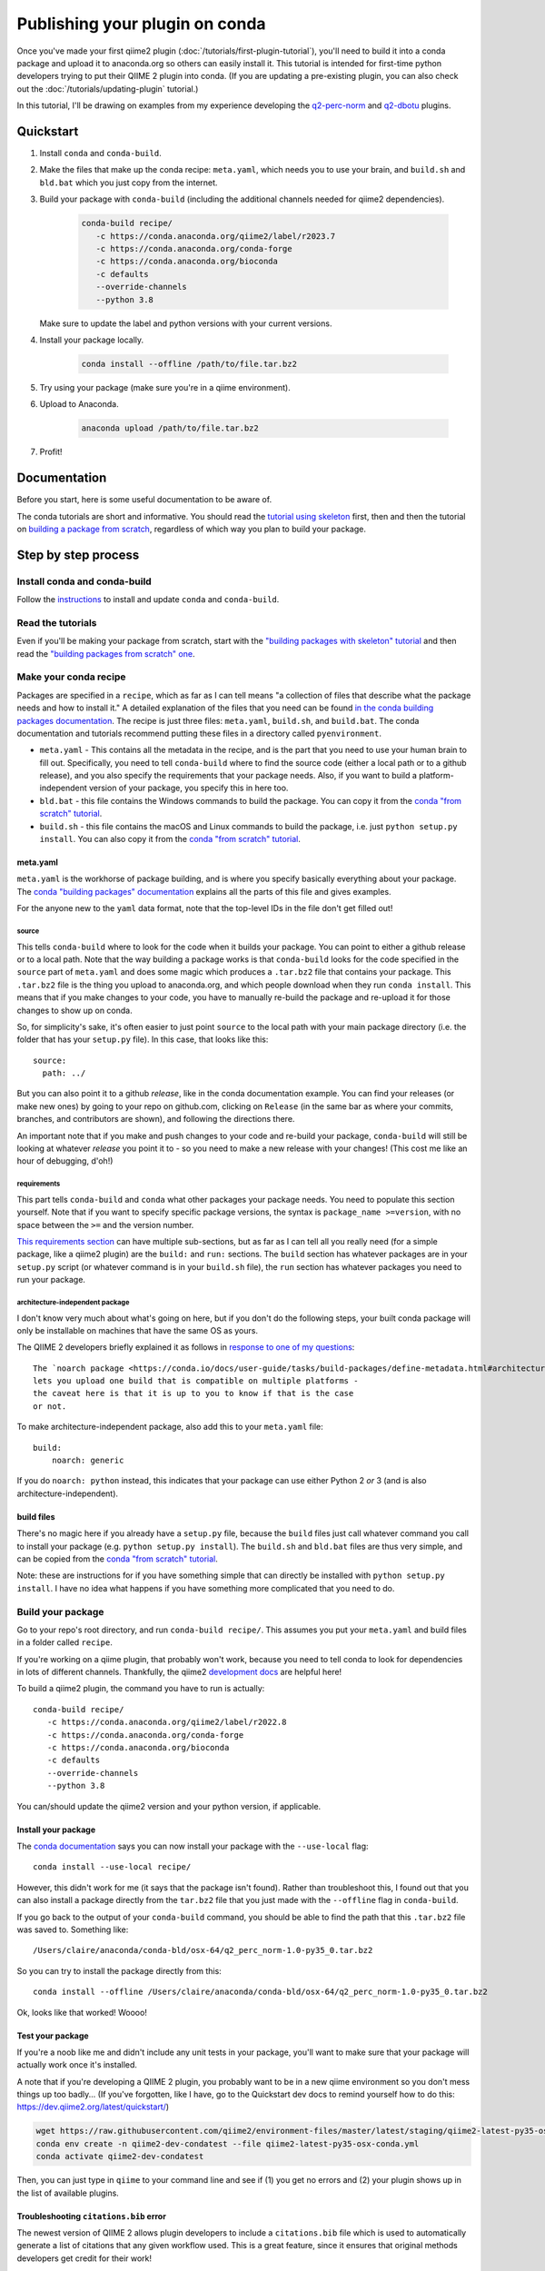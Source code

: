 Publishing your plugin on conda
###############################

Once you've made your first qiime2
plugin (:doc:`/tutorials/first-plugin-tutorial`), you'll need to build it into a
conda package and upload it to anaconda.org so others can easily install
it. This tutorial is intended for first-time python developers trying to
put their QIIME 2 plugin into conda. (If you are updating a pre-existing plugin, you can also check out the :doc:`/tutorials/updating-plugin` tutorial.)

In this tutorial, I'll be drawing on examples from my experience developing
the `q2-perc-norm <https://github.com/cduvallet/q2-perc-norm>`__ and `q2-dbotu <https://github.com/cduvallet/q2-dbotu>`__ plugins.

Quickstart
==========

1. Install ``conda`` and ``conda-build``.

2. Make the files that make up the conda recipe: ``meta.yaml``, which
   needs you to use your brain, and ``build.sh`` and ``bld.bat`` which you
   just copy from the internet.

3. Build your package with ``conda-build`` (including the additional channels
   needed for qiime2 dependencies).

    .. code-block:: bash

        conda-build recipe/
           -c https://conda.anaconda.org/qiime2/label/r2023.7
           -c https://conda.anaconda.org/conda-forge
           -c https://conda.anaconda.org/bioconda
           -c defaults
           --override-channels
           --python 3.8

   Make sure to update the label and python versions with your current versions.

4. Install your package locally.

    .. code-block:: bash

        conda install --offline /path/to/file.tar.bz2

5. Try using your package (make sure you're in a qiime environment).

6. Upload to Anaconda.

    .. code-block:: bash

        anaconda upload /path/to/file.tar.bz2

7. Profit!

Documentation
=============

Before you start, here is some useful documentation to be aware of.

The conda tutorials are short and informative. You should read the
`tutorial using skeleton <https://conda.io/docs/user-guide/tutorials/build-pkgs-skeleton.html>`__
first, then and then the tutorial on `building a package from scratch <https://conda.io/docs/user-guide/tutorials/build-pkgs.html>`__,
regardless of which way you plan to build your package.

Step by step process
====================

Install conda and conda-build
-----------------------------

Follow the
`instructions <https://conda.io/docs/user-guide/tasks/build-packages/install-conda-build.html>`__
to install and update ``conda`` and ``conda-build``.

Read the tutorials
------------------

Even if you'll be making your package from scratch, start with the
`"building packages with skeleton"
tutorial <https://conda.io/docs/user-guide/tutorials/build-pkgs-skeleton.html>`__
and then read the `"building packages from scratch"
one <https://conda.io/docs/user-guide/tutorials/build-pkgs.html>`__.

Make your conda recipe
----------------------

Packages are specified in a ``recipe``, which as far as I can tell means
"a collection of files that describe what the package needs and how to
install it." A detailed explanation of the files that you need can be
found
`in the conda building packages documentation <https://conda.io/docs/user-guide/tasks/build-packages/recipe.html>`__.
The recipe is just three files: ``meta.yaml``, ``build.sh``, and
``build.bat``. The conda documentation and tutorials recommend putting these files in a directory called ``pyenvironment``.

-  ``meta.yaml`` - This contains all the metadata in the recipe, and is
   the part that you need to use your human brain to fill out.
   Specifically, you need to tell ``conda-build`` where to find the
   source code (either a local path or to a github release), and you
   also specify the requirements that your package needs. Also, if you
   want to build a platform-independent version of your package, you
   specify this in here too.
-  ``bld.bat`` - this file contains the Windows commands to build the
   package. You can copy it from the `conda "from scratch"
   tutorial <https://conda.io/docs/user-guide/tutorials/build-pkgs.html#writing-the-build-script-files-build-sh-and-bld-bat>`__.
-  ``build.sh`` - this file contains the macOS and Linux commands to
   build the package, i.e. just ``python setup.py install``. You can
   also copy it from the `conda "from scratch"
   tutorial <https://conda.io/docs/user-guide/tutorials/build-pkgs.html#writing-the-build-script-files-build-sh-and-bld-bat>`__.

meta.yaml
~~~~~~~~~

``meta.yaml`` is the workhorse of package building, and is where you
specify basically everything about your package. The `conda "building
packages"
documentation <https://conda.io/docs/user-guide/tasks/build-packages/define-metadata.html>`__
explains all the parts of this file and gives examples.

For the anyone new to the ``yaml`` data format, note that the top-level
IDs in the file don't get filled out!

source
^^^^^^

This tells ``conda-build`` where to look for the code when it builds
your package. You can point to either a github release or to a local
path. Note that the way building a package works is that ``conda-build``
looks for the code specified in the ``source`` part of ``meta.yaml`` and
does some magic which produces a ``.tar.bz2`` file that contains your
package. This ``.tar.bz2`` file is the thing you upload to anaconda.org,
and which people download when they run ``conda install``. This means
that if you make changes to your code,
you have to manually re-build the package and re-upload it for those
changes to show up on conda.

So, for simplicity's sake, it's often easier to just point ``source`` to
the local path with your main package directory (i.e. the folder that
has your ``setup.py`` file). In this case, that looks like this:

::

    source:
      path: ../

But you can also point it to a github *release*, like in the conda
documentation example. You can find your releases (or make new ones) by
going to your repo on github.com, clicking on ``Release`` (in the same
bar as where your commits, branches, and contributors are shown), and
following the directions there.

An important note that if you make and push changes to your code and
re-build your package, ``conda-build`` will still be looking at whatever
*release* you point it to - so you need to make a new release with your
changes! (This cost me like an hour of debugging, d'oh!)

requirements
^^^^^^^^^^^^

This part tells ``conda-build`` and ``conda`` what other packages your
package needs. You need to populate this section yourself. Note that if
you want to specify specific package versions, the syntax is
``package_name >=version``, with no space between the ``>=`` and the
version number.

`This requirements
section <https://conda.io/docs/user-guide/tasks/build-packages/define-metadata.html#requirements>`__
can have multiple sub-sections, but as far as I can tell all you really
need (for a simple package, like a qiime2 plugin) are the ``build:`` and
``run:`` sections. The ``build`` section has whatever packages are in
your ``setup.py`` script (or whatever command is in your ``build.sh``
file), the ``run`` section has whatever packages you need to run your
package.

architecture-independent package
^^^^^^^^^^^^^^^^^^^^^^^^^^^^^^^^

I don't know very much about what's going on here, but if you don't do
the following steps, your built conda package will only be installable
on machines that have the same OS as yours.

The QIIME 2 developers briefly explained it as follows in `response to one of my questions <https://forum.qiime2.org/t/package-uploaded-to-anaconda-but-not-installable/4139/3?u=cduvallet>`__:

::

    The `noarch package <https://conda.io/docs/user-guide/tasks/build-packages/define-metadata.html#architecture-independent-packages>`__
    lets you upload one build that is compatible on multiple platforms -
    the caveat here is that it is up to you to know if that is the case
    or not.

To make architecture-independent package, also add this to your
``meta.yaml`` file:

::

    build:
        noarch: generic

If you do ``noarch: python`` instead, this indicates that your package
can use either Python 2 *or* 3 (and is also architecture-independent).

build files
~~~~~~~~~~~

There's no magic here if you already have a ``setup.py`` file, because
the ``build`` files just call whatever command you call to install your
package (e.g. ``python setup.py install``). The ``build.sh`` and
``bld.bat`` files are thus very simple, and can be copied from the
`conda "from scratch"
tutorial <https://conda.io/docs/user-guide/tutorials/build-pkgs.html#writing-the-build-script-files-build-sh-and-bld-bat>`__.

Note: these are instructions for if you have something simple that can
directly be installed with ``python setup.py install``. I have no idea
what happens if you have something more complicated that you need to do.

Build your package
------------------

Go to your repo's root directory, and run ``conda-build recipe/``.
This assumes you put your ``meta.yaml`` and build files in a folder
called ``recipe``.

If you're working on a qiime plugin, that probably won't work, because
you need to tell conda to look for dependencies in lots of different channels. Thankfully, the qiime2 `development
docs <https://dev.qiime2.org/latest/publishing/>`__ are helpful here!

To build a qiime2 plugin, the command you have to run is actually:

::

    conda-build recipe/
       -c https://conda.anaconda.org/qiime2/label/r2022.8
       -c https://conda.anaconda.org/conda-forge
       -c https://conda.anaconda.org/bioconda
       -c defaults
       --override-channels
       --python 3.8

You can/should update the qiime2 version and your python version, if applicable.

Install your package
~~~~~~~~~~~~~~~~~~~~

The `conda
documentation <https://conda.io/docs/user-guide/tutorials/build-pkgs.html#building-and-installing>`__
says you can now install your package with the ``--use-local`` flag:

::

    conda install --use-local recipe/

However, this didn't work for me (it says that the package isn't found).
Rather than troubleshoot this, I found out that you can also install a
package directly from the ``tar.bz2`` file that you just made with the
``--offline`` flag in ``conda-build``.

If you go back to the output of your ``conda-build`` command, you should be
able to find the path that this ``.tar.bz2`` file was saved to.
Something like:

::

    /Users/claire/anaconda/conda-bld/osx-64/q2_perc_norm-1.0-py35_0.tar.bz2

So you can try to install the package directly from this:

::

    conda install --offline /Users/claire/anaconda/conda-bld/osx-64/q2_perc_norm-1.0-py35_0.tar.bz2

Ok, looks like that worked! Woooo!

Test your package
~~~~~~~~~~~~~~~~~

If you're a noob like me and didn't include any unit tests in your
package, you'll want to make sure that your package will actually work
once it's installed.

A note that if you're developing a QIIME 2 plugin, you probably want to
be in a new qiime environment so you don't mess things up too badly...
(If you've forgotten, like I have, go to the Quickstart dev docs to
remind yourself how to do this:
https://dev.qiime2.org/latest/quickstart/)

.. code:: bash

    wget https://raw.githubusercontent.com/qiime2/environment-files/master/latest/staging/qiime2-latest-py35-osx-conda.yml
    conda env create -n qiime2-dev-condatest --file qiime2-latest-py35-osx-conda.yml
    conda activate qiime2-dev-condatest

Then, you can just type in ``qiime`` to your command line and see if (1)
you get no errors and (2) your plugin shows up in the list of available
plugins.

Troubleshooting ``citations.bib`` error
~~~~~~~~~~~~~~~~~~~~~~~~~~~~~~~~~~~~~~~

The newest version of QIIME 2 allows plugin developers to include a
``citations.bib`` file which is used to automatically generate a list
of citations that any given workflow used. This is a great feature, since
it ensures that original methods developers get credit for their work!

However, included ``citations.bib`` in my ``plugin_setup.py`` file
led to an error after I installed my plugin.
If I tried to run anything with qiime
(e.g. ``qiime list``), I got an error that it can't find my
``citations.bib`` file. That's because I need to tell ``setuptools``
that it needs to grab additional data beyond just ``*.py`` files, which
it does automatically. Looking at the
`cutadapt <https://github.com/qiime2/q2-cutadapt/blob/master/setup.py>`__
plugin, looks like I just need to add this to ``setup.py``:

.. code:: bash

    setup(
        name="perc-norm",
        ...
        package_data={
            'q2_perc_norm': ['citations.bib']
        }
    )

(A small note: this file path should be given relative to the folder
which contains your ``plugin_setup.py``, not to the main repo. Here, my citations file
is in ``~/github/q2_perc_norm/q2_perc_norm/citations.bib`` and my
``setup.py`` file is in ``~/github/q2_perc_norm/setup.py``. If you
instead put
``package_data={'q2_perc_norm': ['q2_perc_norm/citations.bib']}`` in
``setup.py``, it won't find the right file and you'll keep getting the
same error.)

Now, I need to re-build and re-install and re-try.

If re-installing doesn't work, you might want to try clearing
everything: uninstall your plugin, clear all the conda-build previous
builds, and clear the conda cache. Then, try re-building, re-installing,
and re-trying.

.. code:: bash

    conda uninstall q2_perc_norm
    conda build purge
    conda clean --all

Another note that if the ``source`` in your ``meta.yaml`` points to a
github release of your code, you should re-point this to a release that
includes any changes you've made (i.e. if you've pushed changes to your
github repo, you need to make a new release which includes those
changes, and change the release that ``meta.yaml`` points to). This is
why pointing to a local path might reduce some headaches!

Upload it to Anaconda
=====================

Once you've successfully built and installed your plugin
and made sure that it works as expected, the last step is to upload it
to anaconda.

Following the `directions in the
documentation <https://conda.io/docs/user-guide/tutorials/build-pkgs-skeleton.html#optional-uploading-packages-to-anaconda-org>`__
(after making an anaconda.org account), it's really easy:

.. code:: bash

    anaconda upload /Users/claire/anaconda/envs/qiime2-2022.8/conda-bld/noarch/q2_perc_norm-v2-py36_0.tar.bz2


Install the package from conda
==============================

Your final step is to try installing the package from conda. Make sure
you've uninstalled any local versions that you have, and that you're not
in the package's directory when you try to ``conda install`` your new
package. You'll need to include your channel in the call to
``conda install``, but you can just copy and paste this from `your
package's installation
instructions <https://anaconda.org/cduvallet/q2_perc_norm>`__ on
anaconda.org.

If you're working on a qiime2 plugin, you'll want to make sure you're in
the qiime2 environment (otherwise, conda doesn't know where to find all
the qiime2-related modules and packages) and with the latest version of
qiime2.

.. code:: bash

    conda activate qiime2-2022.8
    conda install -c cduvallet q2_perc_norm

Another "gotcha!" that got me is that if you want to see which packages
are available in your channel (i.e. your account), you can run this
command:

.. code:: bash

    conda search -c <your_channel_name>

Side note: including pip packages
=================================

If one of your requirements is a package on pip, you'll need to first
put it into conda before you can make your plugin conda-installable.
(From `this still open
issue <https://github.com/conda/conda-build/issues/548>`__ on conda,
seems like this is currently the only way!) This happened to me in
building my `distribution-based OTU
calling <https://github.com/cduvallet/q2-dbotu>`__ plugin.

Thankfully, if the package is already pip-installable, this shouldn't be
too difficult. ``conda skeleton`` can help you get started:

::

    conda skeleton pypi dbotu

This makes a folder called ``dbotu`` with a ``meta.yaml`` file in it.
Then, because it has the build command directly in the ``meta.yaml``
file, you can just try building a conda package from this directly:

::

    conda-build meta.yaml

Note that if you need to look in different conda channels for certain
requirements, this will break. You can fix it with something like:

::

    conda-build meta.yaml -c conda-forge

Then, go through the process of building, testing, and uploading your
package to anaconda.org. After that, you can get back to developing your
QIIME 2 plugin.

Contributors
============

*The original version of this post was adapted from* `https://cduvallet.github.io/posts/2018/06/qiime2-plugin-conda <https://cduvallet.github.io/posts/2018/06/qiime2-plugin-conda>`__ *with permission.*

- Claire Duvallet (github: `cduvallet <https://github.com/cduvallet/>`__), June 2018
